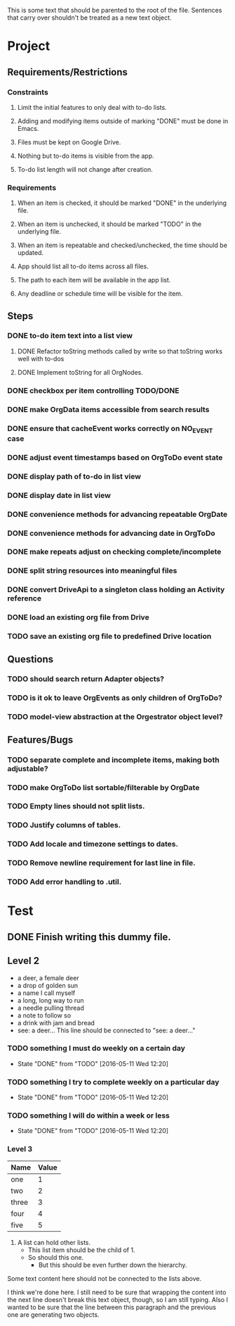 This is some text that should be parented to the root of the
file. Sentences that carry over shouldn't be treated as a new text
object.

* Project
** Requirements/Restrictions
*** Constraints
**** Limit the initial features to only deal with to-do lists.
**** Adding and modifying items outside of marking "DONE" must be done in Emacs.
**** Files must be kept on Google Drive.
**** Nothing but to-do items is visible from the app.
**** To-do list length will not change after creation.
*** Requirements
**** When an item is checked, it should be marked "DONE" in the underlying file.
**** When an item is unchecked, it should be marked "TODO" in the underlying file.
**** When an item is repeatable and checked/unchecked, the time should be updated.
**** App should list all to-do items across all files.
**** The path to each item will be available in the app list.
**** Any deadline or schedule time will be visible for the item.
** Steps
*** DONE to-do item text into a list view
    CLOSED: [2016-05-17 Tue 13:22]
**** DONE Refactor toString methods called by write so that toString works well with to-dos
     CLOSED: [2016-05-17 Tue 15:03]
**** DONE Implement toString for all OrgNodes.
     CLOSED: [2016-05-23 Mon 10:18]
*** DONE checkbox per item controlling TODO/DONE
    CLOSED: [2016-05-18 Wed 22:30]
*** DONE make OrgData items accessible from search results
    CLOSED: [2016-05-26 Thu 01:26]
*** DONE ensure that cacheEvent works correctly on NO_EVENT case
    CLOSED: [2016-05-26 Thu 10:43]
*** DONE adjust event timestamps based on OrgToDo event state
    CLOSED: [2016-05-23 Mon 17:27]
*** DONE display path of to-do in list view
    CLOSED: [2016-05-26 Thu 01:27]
*** DONE display date in list view
    CLOSED: [2016-05-25 Wed 16:24]
*** DONE convenience methods for advancing repeatable OrgDate
    CLOSED: [2016-05-29 Sun 15:10] DEADLINE: <2016-05-26 Thu>
*** DONE convenience methods for advancing date in OrgToDo
    CLOSED: [2016-05-29 Sun 15:11]
*** DONE make repeats adjust on checking complete/incomplete
    CLOSED: [2016-05-29 Sun 15:11]
*** DONE split string resources into meaningful files
    CLOSED: [2016-05-30 Mon 17:08]
*** DONE convert DriveApi to a singleton class holding an Activity reference
    CLOSED: [2016-06-03 Fri 12:32]
*** DONE load an existing org file from Drive
    CLOSED: [2016-06-04 Sat 17:41]
*** TODO save an existing org file to predefined Drive location
** Questions
*** TODO should search return Adapter objects?
*** TODO is it ok to leave OrgEvents as only children of OrgToDo? 
*** TODO model-view abstraction at the Orgestrator object level?
** Features/Bugs
*** TODO separate complete and incomplete items, making both adjustable?
*** TODO make OrgToDo list sortable/filterable by OrgDate
*** TODO Empty lines should not split lists.
*** TODO Justify columns of tables.
*** TODO Add locale and timezone settings to dates.
*** TODO Remove newline requirement for last line in file.
*** TODO Add error handling to .util.
* Test
** DONE Finish writing this dummy file.
   CLOSED: [2016-05-11 Wed 12:19] DEADLINE: <2016-05-12 Thu>
** Level 2
- a deer, a female deer
- a drop of golden sun
- a name I call myself
- a long, long way to run
- a needle pulling thread
- a note to follow so
- a drink with jam and bread
- see: a deer...
  This line should be connected to "see: a deer..."
*** TODO something I must do weekly on a certain day
    DEADLINE: <2016-05-18 Wed +1w>
    :PROPERTIES:
    :LAST_REPEAT: [2016-05-11 Wed 12:20]
    :END:
    - State "DONE"       from "TODO"       [2016-05-11 Wed 12:20]
*** TODO something I try to complete weekly on a particular day
    DEADLINE: <2016-05-18 Wed ++1w>
    :PROPERTIES:
    :LAST_REPEAT: [2016-05-11 Wed 12:20]
    :END:
    - State "DONE"       from "TODO"       [2016-05-11 Wed 12:20]
*** TODO something I will do within a week or less
    DEADLINE: <2016-05-18 Wed .+1w>
    :PROPERTIES:
    :LAST_REPEAT: [2016-05-11 Wed 12:20]
    :END:
    - State "DONE"       from "TODO"       [2016-05-11 Wed 12:20]
*** Level 3
| Name  | Value |
|-------+-------|
| one   |     1 |
| two   |     2 |
| three |     3 |
| four  |     4 |
| five  |     5 |

1. A list can hold other lists.
  - This list item should be the child of 1.
  - So should this one.
    + But this should be even further down the hierarchy.

Some text content here should not be connected to the lists above.

I think we're done here. I still need to be sure that wrapping the
content into the next line doesn't break this text object, though, so
I am still typing. Also I wanted to be sure that the line between this
paragraph and the previous one are generating two objects.
